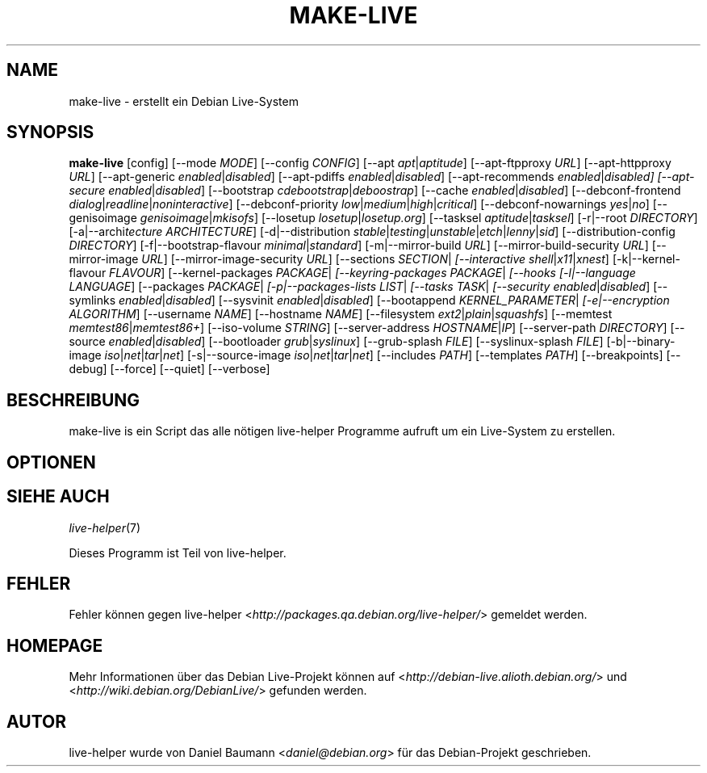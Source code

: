 .TH MAKE\-LIVE 1 "18.06.2007" "1.0~a15" "live\-helper"

.SH NAME
make\-live \- erstellt ein Debian Live-System

.SH SYNOPSIS
.B make\-live
[config]
[\-\-mode \fIMODE\fR]
[\-\-config \fICONFIG\fR]
[\-\-apt \fIapt\fR|\fIaptitude\fR]
[\-\-apt\-ftpproxy \fIURL\fR]
[\-\-apt\-httpproxy \fIURL\fR]
[\-\-apt\-generic \fIenabled\fR|\fIdisabled\fR]
[\-\-apt\-pdiffs \fIenabled\fR|\fIdisabled\fR]
[\-\-apt\-recommends \fIenabled\fR|\fIdisabled]
[\-\-apt\-secure \fIenabled\fR|\fIdisabled\fR]
[\-\-bootstrap \fIcdebootstrap\fR|\fIdeboostrap\fR]
[\-\-cache \fIenabled\fR|\fIdisabled\fR]
[\-\-debconf\-frontend \fIdialog\fR|\fIreadline\fR|\fInoninteractive\fR]
[\-\-debconf\-priority \fIlow\fR|\fImedium\fR|\fIhigh\fR|\fIcritical\fR]
[\-\-debconf\-nowarnings \fIyes\fR|\fIno\fR]
[\-\-genisoimage \fIgenisoimage\fR|\fImkisofs\fR]
[\-\-losetup \fIlosetup\fR|\fIlosetup.org\fR]
[\-\-tasksel \fIaptitude\fR|\fItasksel\fR]
[\-r|\-\-root \fIDIRECTORY\fR]
[\-a|\-\-archi\fItecture \fIARCHITECTURE\fR]
[\-d|\-\-distribution \fIstable\fR|\fItesting\fR|\fIunstable\fR|\fIetch\fR|\fIlenny\fR|\fIsid\fR]
[\-\-distribution\-config \fIDIRECTORY\fR]
[\-f|\-\-bootstrap\-flavour \fIminimal\fR|\fIstandard\fR]
[\-m|\-\-mirror\-build \fIURL\fR]
[\-\-mirror\-build\-security \fIURL\fR]
[\-\-mirror\-image \fIURL\fR]
[\-\-mirror\-image\-security \fIURL\fR]
[\-\-sections \fISECTION\fR|\fI\"SECTIONS\"\fR]
[\-\-interactive \fIshell\fR|\fIx11\fR|\fIxnest\fR]
[\-k|\-\-kernel\-flavour \fIFLAVOUR\fR]
[\-\-kernel\-packages \fIPACKAGE\fR|\fI\"PACKAGES\"\fR]
[\-\-keyring\-packages \fIPACKAGE\fR|\fI\"PACKAGES\"\fR]
[\-\-hooks \fI\"COMMAND\"\fR|\fI\"COMMANDS\"\fR]
[\-l|\-\-language \fILANGUAGE\fR]
[\-\-packages \fIPACKAGE\fR|\fI\"PACKAGES\"\fR]
[\-p|\-\-packages\-lists \fILIST\fR|\fI\"LISTS\"\fR]
[\-\-tasks \fITASK\fR|\fI\"TASKS\"\fR]
[\-\-security \fIenabled\fR|\fIdisabled\fR]
[\-\-symlinks \fIenabled\fR|\fIdisabled\fR]
[\-\-sysvinit \fIenabled\fR|\fIdisabled\fR]
[\-\-bootappend \fIKERNEL_PARAMETER\fR|\fI\"KERNEL_PARAMETERS\"\fR]
[\-e|\-\-encryption \fIALGORITHM\fR]
[\-\-username \fINAME\fR]
[\-\-hostname \fINAME\fR]
[\-\-filesystem \fIext2\fR|\fIplain\fR|\fIsquashfs\fR]
[\-\-memtest \fImemtest86\fR|\fImemtest86+\fR]
[\-\-iso\-volume \fISTRING\fR]
[\-\-server\-address \fIHOSTNAME\fR|\fIIP\fR]
[\-\-server\-path \fIDIRECTORY\fR]
[\-\-source \fIenabled\fR|\fIdisabled\fR]
[\-\-bootloader \fIgrub\fR|\fIsyslinux\fR]
[\-\-grub\-splash \fIFILE\fR]
[\-\-syslinux\-splash \fIFILE\fR]
[\-b|\-\-binary\-image \fIiso\fR|\fInet\fR|\fItar\fR|\fInet\fR]
[\-s|\-\-source\-image \fIiso\fR|\fInet\fR|\fItar\fR|\fInet\fR]
[\-\-includes \fIPATH\fR]
[\-\-templates \fIPATH\fR]
[\-\-breakpoints]
[\-\-debug]
[\-\-force]
[\-\-quiet]
[\-\-verbose]

.SH BESCHREIBUNG
make\-live is ein Script das alle n\[:o]tigen live\-helper Programme aufruft um ein Live-System zu erstellen.

.SH OPTIONEN

.SH SIEHE AUCH
\fIlive\-helper\fR(7)
.PP
Dieses Programm ist Teil von live\-helper.

.SH FEHLER
Fehler k\[:o]nnen gegen live\-helper <\fIhttp://packages.qa.debian.org/live\-helper/\fR> gemeldet werden.

.SH HOMEPAGE
Mehr Informationen \[:u]ber das Debian Live\-Projekt k\[:o]nnen auf <\fIhttp://debian\-live.alioth.debian.org/\fR> und <\fIhttp://wiki.debian.org/DebianLive/\fR> gefunden werden.

.SH AUTOR
live\-helper wurde von Daniel Baumann <\fIdaniel@debian.org\fR> f\[:u]r das Debian\-Projekt geschrieben.
